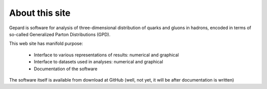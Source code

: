 ###############
About this site
###############

Gepard is software for analysis of three-dimensional distribution of quarks and gluons in hadrons,
encoded in terms of so-called Generalized Parton Distributions (GPD).

This web site has manifold purpose:

   * Interface to various representations of results: numerical and graphical
   * Interface to datasets used in analyses: numerical and graphical
   * Documentation of the software

The software itself is available from download at GitHub (well, not yet, it will be
after documentation is written)


